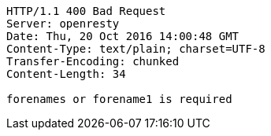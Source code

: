 [source,http,options="nowrap"]
----
HTTP/1.1 400 Bad Request
Server: openresty
Date: Thu, 20 Oct 2016 14:00:48 GMT
Content-Type: text/plain; charset=UTF-8
Transfer-Encoding: chunked
Content-Length: 34

forenames or forename1 is required
----